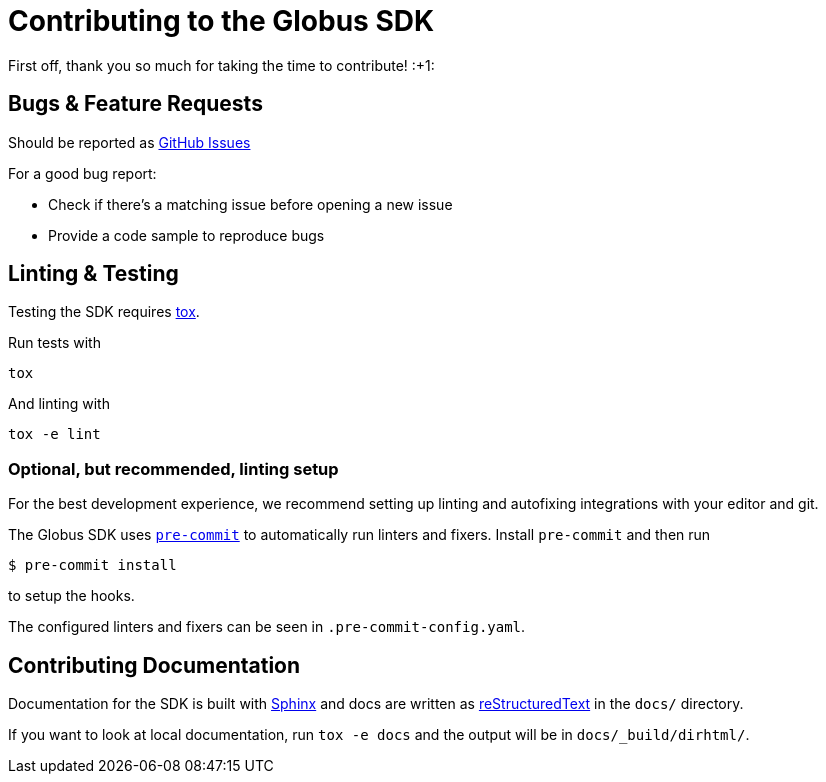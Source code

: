 Contributing to the Globus SDK
==============================

First off, thank you so much for taking the time to contribute! :+1:

Bugs & Feature Requests
-----------------------

Should be reported as
https://github.com/globus/globus-sdk-python/issues[GitHub Issues]

For a good bug report:

  - Check if there's a matching issue before opening a new issue
  - Provide a code sample to reproduce bugs

Linting & Testing
-----------------

Testing the SDK requires https://tox.readthedocs.io/en/latest/[tox].

Run tests with

    tox

And linting with

    tox -e lint

Optional, but recommended, linting setup
~~~~~~~~~~~~~~~~~~~~~~~~~~~~~~~~~~~~~~~~

For the best development experience, we recommend setting up linting and
autofixing integrations with your editor and git.

The Globus SDK uses  https://pre-commit.com/[`pre-commit`] to automatically run linters and fixers.
Install `pre-commit` and then run

    $ pre-commit install

to setup the hooks.

The configured linters and fixers can be seen in `.pre-commit-config.yaml`.

Contributing Documentation
--------------------------

Documentation for the SDK is built with https://www.sphinx-doc.org/[Sphinx] and
docs are written as https://docutils.sourceforge.io/rst.html[reStructuredText]
in the `docs/` directory.

If you want to look at local documentation, run `tox -e docs` and the output
will be in `docs/_build/dirhtml/`.
